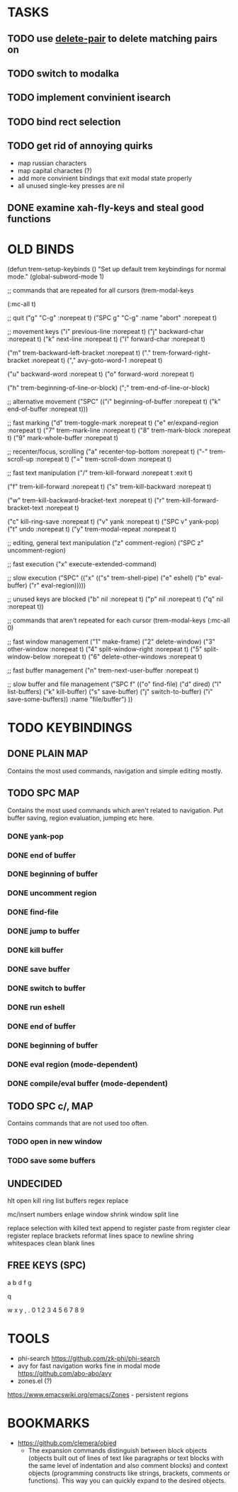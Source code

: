 * TASKS

** TODO use _delete-pair_ to delete matching pairs on 
** TODO switch to modalka

** TODO implement convinient isearch

** TODO bind rect selection

** TODO get rid of annoying quirks
   - map russian characters
   - map capital charactes (?)
   - add more convinient bindings that exit modal state properly
   - all unused single-key presses are nil 

** DONE examine xah-fly-keys and steal good functions
     
   
* OLD BINDS
(defun trem-setup-keybinds ()
  "Set up default trem keybindings for normal mode."
  (global-subword-mode 1)

  ;; commands that are repeated for all cursors
  (trem-modal-keys

   (:mc-all t)

   ;; quit
   ("g" "C-g" :norepeat t)
   ("SPC g" "C-g" :name "abort" :norepeat t)

   
   ;; movement keys  
   ("i" previous-line :norepeat t)
   ("j" backward-char :norepeat t)
   ("k" next-line     :norepeat t)
   ("l" forward-char  :norepeat t)

   ("m" trem-backward-left-bracket :norepeat t)
   ("." trem-forward-right-bracket :norepeat t)
   ("," avy-goto-word-1 :norepeat t)

   ("u" backward-word :norepeat t)
   ("o" forward-word :norepeat t)

   ("h" trem-beginning-of-line-or-block)
   (";" trem-end-of-line-or-block)
   
   ;; alternative movement
   ("SPC" (("i" beginning-of-buffer :norepeat t)    
	   ("k" end-of-buffer :norepeat t)))
    
     
   ;; fast marking
   ("d" trem-toggle-mark :norepeat t)
   ("e" er/expand-region :norepeat t)
   ("7" trem-mark-line :norepeat t)
   ("8" trem-mark-block :norepeat t)
   ("9" mark-whole-buffer :norepeat t)
   
  
   ;; recenter/focus, scrolling
   ("a" recenter-top-bottom :norepeat t)
   ("-" trem-scroll-up :norepeat t)
   ("=" trem-scroll-down :norepeat t)

   ;; fast text manipulation
   ("/" trem-kill-forward :norepeat t :exit t)
   
   ("f" trem-kill-forward :norepeat t)
   ("s" trem-kill-backward :norepeat t)

   ("w" trem-kill-backward-bracket-text :norepeat t)
   ("r" trem-kill-forward-bracket-text  :norepeat t)

   ("c" kill-ring-save :norepeat t)
   ("v" yank :norepeat t)
   ("SPC v" yank-pop)
   ("t" undo :norepeat t)
   ("y" trem-modal-repeat :norepeat t)
   

   ;; editing, general text manipulation
   ("z" comment-region)
   ("SPC z" uncomment-region)
   

   ;; fast execution
   ("x" execute-extended-command)
   
   ;; slow execution
   ("SPC" (("x" (("s" trem-shell-pipe)
		 ("e" eshell)
		 ("b" eval-buffer)
		 ("r" eval-region)))))
   

   ;; unused keys are blocked
   ("b" nil :norepeat t)
   ("p" nil :norepeat t)
   ("q" nil :norepeat t))

  ;; commands that aren't repeated for each cursor
  (trem-modal-keys
   (:mc-all 0)
   
   ;; fast window management
   ("1" make-frame)
   ("2" delete-window)
   ("3" other-window :norepeat t)
   ("4" split-window-right :norepeat t)
   ("5" split-window-below :norepeat t)
   ("6" delete-other-windows :norepeat t)

   
   ;; fast buffer management
   ("n" trem-next-user-buffer :norepeat t)
   
   ;; slow buffer and file management
   ("SPC f" (("o" find-file)
	     ("d" dired)
	     ("l" list-buffers)
	     ("k" kill-buffer)
	     ("s" save-buffer)
	     ("j" switch-to-buffer)
	     ("i" save-some-buffers))
    :name "file/buffer")
   ))

* TODO KEYBINDINGS
** DONE PLAIN MAP
   Contains the most used commands, navigation and simple editing mostly.
** TODO SPC MAP
   Contains the most used commands which aren't related to navigation. 
   Put buffer saving, region evaluation, jumping etc here.
*** DONE yank-pop
*** DONE end of buffer
*** DONE beginning of buffer
*** DONE uncomment region 
*** DONE find-file
*** DONE jump to buffer
*** DONE kill buffer
*** DONE save buffer
*** DONE switch to buffer
*** DONE run eshell
*** DONE end of buffer
*** DONE beginning of buffer
*** DONE eval region (mode-dependent)
*** DONE compile/eval buffer (mode-dependent)

** TODO SPC c/, MAP
   Contains commands that are not used too often.

*** TODO open in new window
*** TODO save some buffers


** UNDECIDED
   hlt
   open kill ring
   list buffers
   regex replace

   mc/insert numbers
   enlage window 
   shrink window
   split line

   replace selection with killed text
   append to register
   paste from register
   clear register
   replace brackets
   reformat lines
   space to newline
   shring whitespaces
   clean blank lines

** FREE KEYS (SPC)
   a
   b
   d
   f
   g
   

   q

   

   w
   x
   y
   ,
   .
   0
   1
   2
   3
   4
   5
   6
   7
   8
   9


   
* TOOLS
  - phi-search
    https://github.com/zk-phi/phi-search
  - avy for fast navigation 
    works fine in modal mode
    https://github.com/abo-abo/avy
  - zones.el (?)
  https://www.emacswiki.org/emacs/Zones - persistent regions
* BOOKMARKS
  - https://github.com/clemera/objed
    - The expansion commands distinguish between block objects (objects built out of lines of text like paragraphs or text blocks with the same level of indentation and also comment blocks) and context objects (programming constructs like strings, brackets, comments or functions). This way you can quickly expand to the desired objects.


